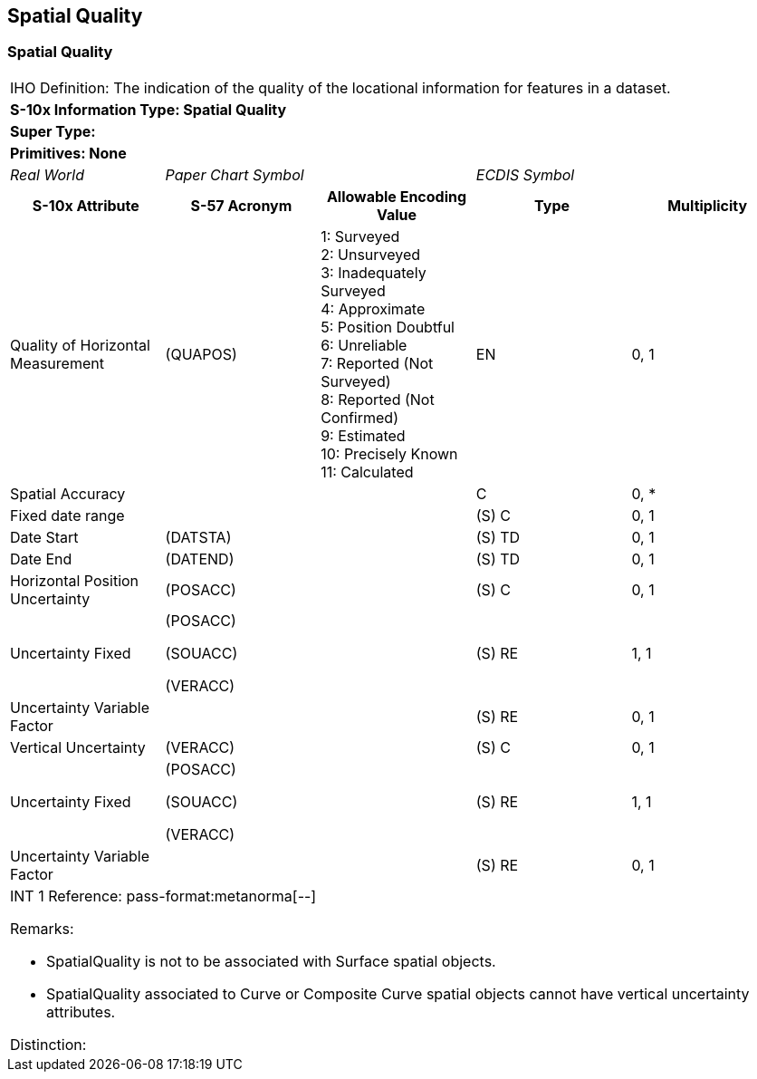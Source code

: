 
[[sec_14]]
== Spatial Quality

[[sec_14.1]]
=== Spatial Quality

[cols="a,a,a,a,a",options="unnumbered"]
|===
5+| [underline]#IHO Definition:# The indication of the quality of
the locational information for features in a dataset.
5+| *[underline]#S-10x Information Type:# Spatial Quality*
5+| *[underline]#Super Type:#*
5+| *[underline]#Primitives:# None*

| _Real World_ 2+| _Paper Chart Symbol_ 2+| _ECDIS Symbol_

h| S-10x Attribute h| S-57 Acronym h| Allowable Encoding Value h| Type h| Multiplicity

| Quality of Horizontal Measurement
| (QUAPOS) |
1: Surveyed +
2: Unsurveyed +
3: Inadequately Surveyed +
4: Approximate +
5: Position Doubtful +
6: Unreliable +
7: Reported (Not Surveyed) +
8: Reported (Not Confirmed) +
9: Estimated +
10: Precisely Known +
11: Calculated
| EN | 0, 1

| Spatial Accuracy | | | C | 0, ++*++
| Fixed date range | | | (S) C | 0, 1
| Date Start | (DATSTA) | | (S) TD | 0, 1
| Date End | (DATEND) | | (S) TD | 0, 1
| Horizontal Position Uncertainty | (POSACC) | | (S) C | 0, 1
| Uncertainty Fixed
| (POSACC)

(SOUACC)

(VERACC)
| | (S) RE | 1, 1
| Uncertainty Variable Factor | | | (S) RE | 0, 1
| Vertical Uncertainty | (VERACC) | | (S) C | 0, 1
| Uncertainty Fixed
| (POSACC)

(SOUACC)

(VERACC)
| | (S) RE | 1, 1
| Uncertainty Variable Factor | | | (S) RE | 0, 1

5+| [underline]#INT 1 Reference: pass-format:metanorma[--]#

[underline]#Remarks:#

* SpatialQuality is not to be associated with Surface spatial objects.

* SpatialQuality associated to Curve or Composite Curve spatial objects
cannot have vertical uncertainty attributes.

[underline]#Distinction:#

|===
